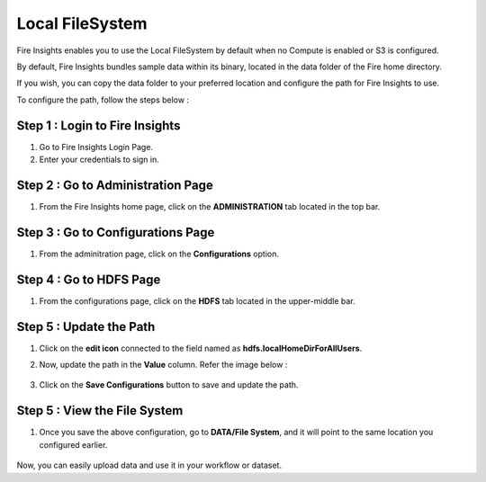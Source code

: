 Local FileSystem
=====

Fire Insights enables you to use the Local FileSystem by default when no Compute is enabled or S3 is configured.

By default, Fire Insights bundles sample data within its binary, located in the data folder of the Fire home directory.

If you wish, you can copy the data folder to your preferred location and configure the path for Fire Insights to use. 

To configure the path, follow the steps below :

Step 1 : Login to Fire Insights
-----------

#. Go to Fire Insights Login Page.
#. Enter your credentials to sign in.

Step 2 : Go to Administration Page
----------
#. From the Fire Insights home page, click on the **ADMINISTRATION** tab located in the top bar.

Step 3 : Go to Configurations Page
------------
#. From the adminitration page, click on the **Configurations** option.

Step 4 : Go to HDFS Page
--------------
#. From the configurations page, click on the **HDFS** tab located in the upper-middle bar.

Step 5 : Update the Path
-----------
#. Click on the **edit icon** connected to the field named as **hdfs.localHomeDirForAllUsers**. 
   
#. Now, update the path in the **Value** column. Refer the image below :

    .. figure:: ../../_assets/user-guide/access-filesystem/hdfs_config.PNG
       :alt: userguide
       :width: 60% 

#. Click on the **Save Configurations** button to save and update the path.

Step 5 : View the File System
------------
#. Once you save the above configuration, go to **DATA/File System**, and it will point to the same location you configured earlier.

    .. figure:: ../../_assets/user-guide/access-filesystem/hdfs_local.PNG
       :alt: userguide
       :width: 60% 

Now, you can easily upload data and use it in your workflow or dataset.
